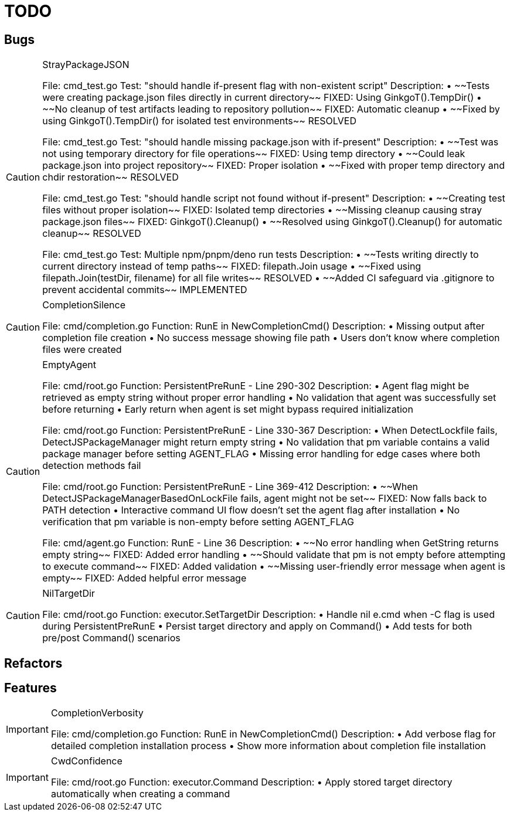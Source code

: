 = TODO

== Bugs

[CAUTION]
.StrayPackageJSON
====

File: cmd_test.go
Test: "should handle if-present flag with non-existent script"
Description:
• ~~Tests were creating package.json files directly in current directory~~ FIXED: Using GinkgoT().TempDir()
• ~~No cleanup of test artifacts leading to repository pollution~~ FIXED: Automatic cleanup
• ~~Fixed by using GinkgoT().TempDir() for isolated test environments~~ RESOLVED

File: cmd_test.go  
Test: "should handle missing package.json with if-present"
Description:
• ~~Test was not using temporary directory for file operations~~ FIXED: Using temp directory
• ~~Could leak package.json into project repository~~ FIXED: Proper isolation
• ~~Fixed with proper temp directory and chdir restoration~~ RESOLVED

File: cmd_test.go
Test: "should handle script not found without if-present"
Description:
• ~~Creating test files without proper isolation~~ FIXED: Isolated temp directories
• ~~Missing cleanup causing stray package.json files~~ FIXED: GinkgoT().Cleanup()
• ~~Resolved using GinkgoT().Cleanup() for automatic cleanup~~ RESOLVED

File: cmd_test.go
Test: Multiple npm/pnpm/deno run tests
Description:
• ~~Tests writing directly to current directory instead of temp paths~~ FIXED: filepath.Join usage
• ~~Fixed using filepath.Join(testDir, filename) for all file writes~~ RESOLVED
• ~~Added CI safeguard via .gitignore to prevent accidental commits~~ IMPLEMENTED
====

[CAUTION]
.CompletionSilence
====

File: cmd/completion.go
Function: RunE in NewCompletionCmd()
Description:
• Missing output after completion file creation
• No success message showing file path
• Users don't know where completion files were created
====

[CAUTION]
.EmptyAgent
====

File: cmd/root.go
Function: PersistentPreRunE - Line 290-302
Description:
• Agent flag might be retrieved as empty string without proper error handling
• No validation that agent was successfully set before returning
• Early return when agent is set might bypass required initialization

File: cmd/root.go  
Function: PersistentPreRunE - Line 330-367
Description:
• When DetectLockfile fails, DetectJSPackageManager might return empty string
• No validation that pm variable contains a valid package manager before setting AGENT_FLAG
• Missing error handling for edge cases where both detection methods fail

File: cmd/root.go
Function: PersistentPreRunE - Line 369-412  
Description:
• ~~When DetectJSPackageManagerBasedOnLockFile fails, agent might not be set~~ FIXED: Now falls back to PATH detection
• Interactive command UI flow doesn't set the agent flag after installation
• No verification that pm variable is non-empty before setting AGENT_FLAG

File: cmd/agent.go
Function: RunE - Line 36
Description:
• ~~No error handling when GetString returns empty string~~ FIXED: Added error handling
• ~~Should validate that pm is not empty before attempting to execute command~~ FIXED: Added validation
• ~~Missing user-friendly error message when agent is empty~~ FIXED: Added helpful error message
====

[CAUTION]
.NilTargetDir
====

File: cmd/root.go
Function: executor.SetTargetDir
Description:
• Handle nil e.cmd when -C flag is used during PersistentPreRunE
• Persist target directory and apply on Command()
• Add tests for both pre/post Command() scenarios
====

== Refactors

== Features

[IMPORTANT]
.CompletionVerbosity
====

File: cmd/completion.go
Function: RunE in NewCompletionCmd()
Description:
• Add verbose flag for detailed completion installation process
• Show more information about completion file installation
====

[IMPORTANT]
.CwdConfidence
====

File: cmd/root.go
Function: executor.Command
Description:
• Apply stored target directory automatically when creating a command
====
